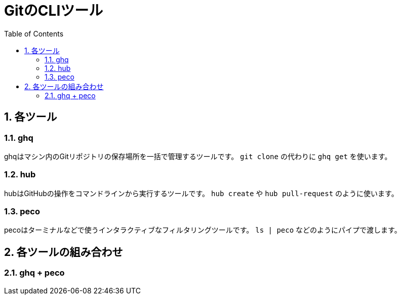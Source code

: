 = GitのCLIツール
:numbered:
:toc:

== 各ツール

=== ghq
ghqはマシン内のGitリポジトリの保存場所を一括で管理するツールです。
`git clone` の代わりに `ghq get` を使います。

=== hub
hubはGitHubの操作をコマンドラインから実行するツールです。
`hub create` や `hub pull-request` のように使います。

=== peco
pecoはターミナルなどで使うインタラクティブなフィルタリングツールです。
`ls | peco` などのようにパイプで渡します。

== 各ツールの組み合わせ

=== ghq + peco
